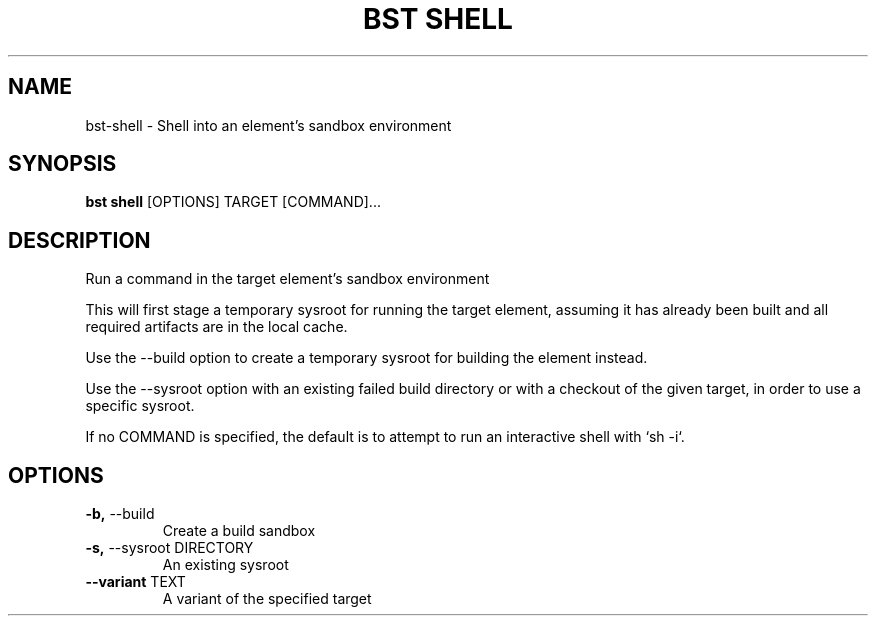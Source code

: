 .TH "BST SHELL" "1" "10-Sep-2017" "" "bst shell Manual"
.SH NAME
bst\-shell \- Shell into an element's sandbox environment
.SH SYNOPSIS
.B bst shell
[OPTIONS] TARGET [COMMAND]...
.SH DESCRIPTION
Run a command in the target element's sandbox environment

This will first stage a temporary sysroot for running
the target element, assuming it has already been built
and all required artifacts are in the local cache.

Use the --build option to create a temporary sysroot for
building the element instead.

Use the --sysroot option with an existing failed build
directory or with a checkout of the given target, in order
to use a specific sysroot.

If no COMMAND is specified, the default is to attempt
to run an interactive shell with `sh -i`.
.SH OPTIONS
.TP
\fB\-b,\fP \-\-build
Create a build sandbox
.TP
\fB\-s,\fP \-\-sysroot DIRECTORY
An existing sysroot
.TP
\fB\-\-variant\fP TEXT
A variant of the specified target